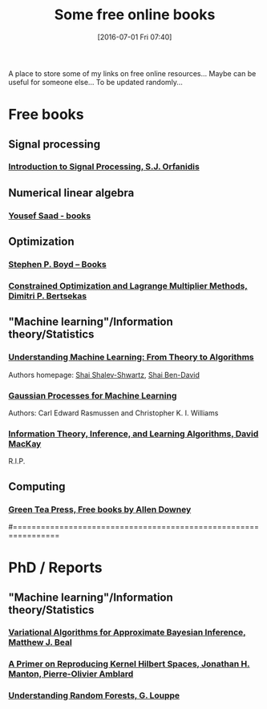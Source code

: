#+BLOG: wordpress
#+POSTID: 295
#+DATE: [2016-07-01 Fri 07:40]
#+OPTIONS: toc:nil num:nil todo:nil pri:nil tags:nil ^:nil
#+CATEGORY: Some links, Computations
#+TAGS:
#+DESCRIPTION:
#+TITLE: Some free online books

A place to store some of my links on free online resources... 
Maybe can be useful for someone else...
To be updated randomly...

* Free books

** Signal processing

*** [[http://www.ece.rutgers.edu/~orfanidi/intro2sp/][Introduction to Signal Processing, S.J. Orfanidis]]

** Numerical linear algebra

*** [[http://www-users.cs.umn.edu/~saad/books.html][Yousef Saad - books]]

** Optimization

*** [[http://stanford.edu/~boyd/books.html][Stephen P. Boyd – Books]]

*** [[http://www.mit.edu/~dimitrib/lagr_mult.html][Constrained Optimization and Lagrange Multiplier Methods, Dimitri P. Bertsekas]]

** "Machine learning"/Information theory/Statistics

*** [[http://www.cs.huji.ac.il/~shais/UnderstandingMachineLearning/copy.html][Understanding Machine Learning: From Theory to Algorithms]]

Authors homepage: [[http://www.cs.huji.ac.il/~shais/publications.html][Shai Shalev-Shwartz]], [[https://cs.uwaterloo.ca/~shai/publications.html][Shai Ben-David]]

*** [[http://www.gaussianprocess.org/gpml/][Gaussian Processes for Machine Learning]]

Authors: Carl Edward Rasmussen and Christopher K. I. Williams

*** [[http://www.inference.phy.cam.ac.uk/itprnn/book.html][Information Theory, Inference, and Learning Algorithms, David MacKay]]

R.I.P.

** Computing

*** [[http://greenteapress.com/wp/][Green Tea Press, Free books by Allen Downey]]

#================================================================

* PhD / Reports

** "Machine learning"/Information theory/Statistics

*** [[http://www.cse.buffalo.edu/faculty/mbeal/thesis/][Variational Algorithms for Approximate Bayesian Inference, Matthew J. Beal]]

*** [[http://arxiv.org/abs/1408.0952][A Primer on Reproducing Kernel Hilbert Spaces, Jonathan H. Manton, Pierre-Olivier Amblard]]

*** [[http://www.montefiore.ulg.ac.be/~glouppe/pdf/phd-thesis.pdf][Understanding Random Forests, G. Louppe]]
